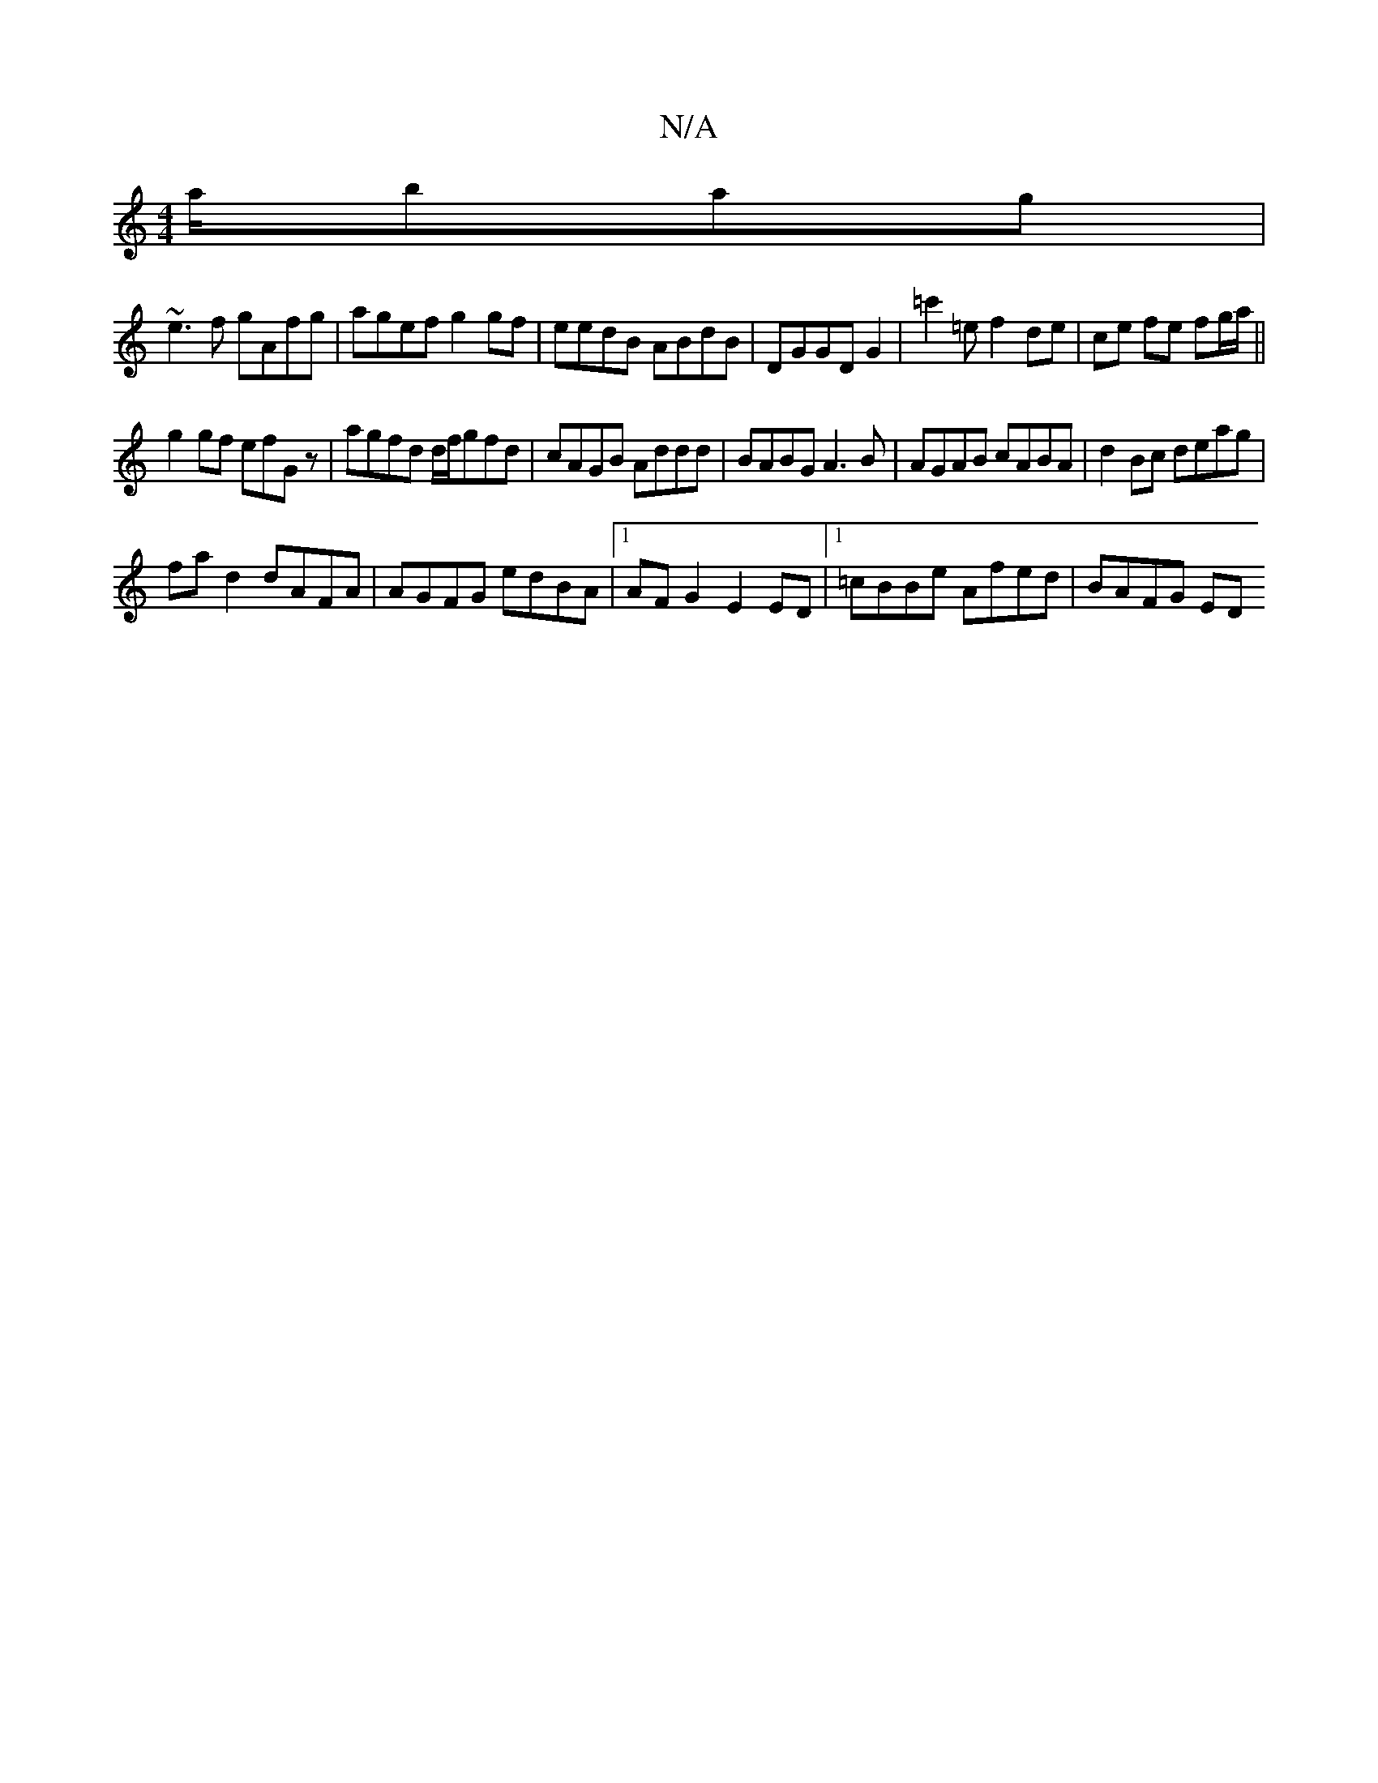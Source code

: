 X:1
T:N/A
M:4/4
R:N/A
K:Cmajor
a/bag|
~e3f gAfg|agef g2 gf|eedB ABdB|DGGD G2|=c'2 =e f2 de | ce fe fg/a/||
g2 gf efG z|agfd d/2f/gfd|cAGB Addd|BABG A3B|AGAB cABA|d2 Bc deag|
fa d2 dAFA|AGFG edBA|1 AF G2 E2 ED|1 =cBBe Afed|BAFG ED (